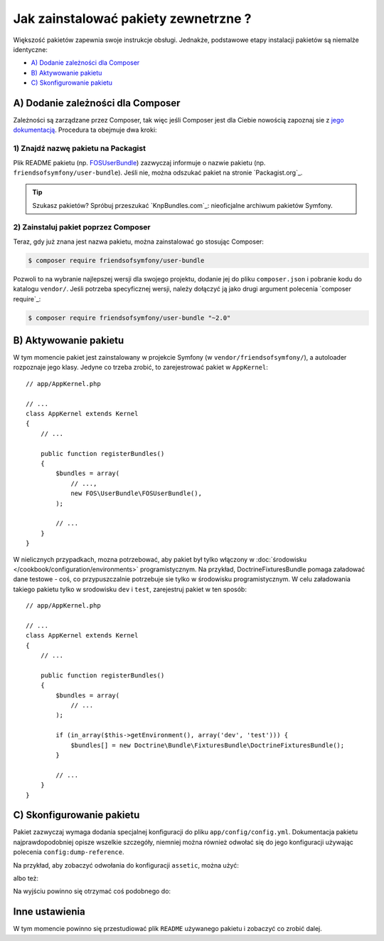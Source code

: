.. index::
   single: pakiet; instalacja

Jak zainstalować pakiety zewnetrzne ?
=====================================

Większość pakietów zapewnia swoje instrukcje obsługi. Jednakże, podstawowe
etapy instalacji pakietów są niemalże identyczne:

* `A) Dodanie zależności dla Composer`_
* `B) Aktywowanie pakietu`_
* `C) Skonfigurowanie pakietu`_

A) Dodanie zależności dla Composer
----------------------------------

Zależności są zarządzane przez Composer, tak więc jeśli Composer jest dla Ciebie
nowością zapoznaj sie z `jego dokumentacją`_. Procedura ta obejmuje dwa kroki:

1) Znajdź nazwę pakietu na Packagist
~~~~~~~~~~~~~~~~~~~~~~~~~~~~~~~~~~~~

Plik README pakietu (np. `FOSUserBundle`_) zazwyczaj informuje o nazwie pakietu
(np. ``friendsofsymfony/user-bundle``). Jeśli nie, można odszukać pakiet na stronie
`Packagist.org`_.

.. tip::

    Szukasz pakietów? Spróbuj przeszukać `KnpBundles.com`_: nieoficjalne
    archiwum pakietów Symfony.

2) Zainstaluj pakiet poprzez Composer
~~~~~~~~~~~~~~~~~~~~~~~~~~~~~~~~~~~~~

Teraz, gdy już znana jest nazwa pakietu, można zainstalować go stosując Composer:

.. code-block:: bash

    $ composer require friendsofsymfony/user-bundle

Pozwoli to na wybranie najlepszej wersji dla swojego projektu, dodanie jej do
pliku ``composer.json`` i pobranie kodu do katalogu ``vendor/``. Jeśli potrzeba
specyficznej wersji, należy dołączyć ją jako drugi argument polecenia `composer require`_:

.. code-block:: bash

    $ composer require friendsofsymfony/user-bundle "~2.0"

B) Aktywowanie pakietu
----------------------

W tym momencie pakiet jest zainstalowany w projekcie Symfony (w ``vendor/friendsofsymfony/``),
a autoloader rozpoznaje jego klasy. Jedyne co trzeba zrobić, to zarejestrować
pakiet w ``AppKernel``::

    // app/AppKernel.php

    // ...
    class AppKernel extends Kernel
    {
        // ...

        public function registerBundles()
        {
            $bundles = array(
                // ...,
                new FOS\UserBundle\FOSUserBundle(),
            );

            // ...
        }
    }

W nielicznych przypadkach, mozna potrzebować, aby pakiet był tylko włączony w 
:doc:`środowisku </cookbook/configuration/environments>` programistycznym.
Na przykład, DoctrineFixturesBundle pomaga załadować dane testowe - coś, co
przypuszczalnie potrzebuje sie tylko w środowisku programistycznym.
W celu załadowania takiego pakietu tylko w srodowisku ``dev`` i ``test``,
zarejestruj pakiet w ten sposób::

    // app/AppKernel.php

    // ...
    class AppKernel extends Kernel
    {
        // ...

        public function registerBundles()
        {
            $bundles = array(
                // ...
            );

            if (in_array($this->getEnvironment(), array('dev', 'test'))) {
                $bundles[] = new Doctrine\Bundle\FixturesBundle\DoctrineFixturesBundle();
            }

            // ...
        }
    }

C) Skonfigurowanie pakietu
--------------------------

Pakiet zazwyczaj wymaga dodania specjalnej konfiguracji do pliku ``app/config/config.yml``.
Dokumentacja pakietu najprawdopodobniej opisze wszelkie szczegóły, niemniej
można również odwołać się do jego konfiguracji używając polecenia ``config:dump-reference``.

Na przykład, aby zobaczyć odwołania do konfiguracji ``assetic``, można użyć:

.. code-block:: bash
   :linenos:

    $ app/console config:dump-reference AsseticBundle

albo też:

.. code-block:: bash
   :linenos:

    $ app/console config:dump-reference assetic

Na wyjściu powinno się otrzymać coś podobnego do:

.. code-block:: text
   :linenos:

    assetic:
        debug:                %kernel.debug%
        use_controller:
            enabled:              %kernel.debug%
            profiler:             false
        read_from:            %kernel.root_dir%/../web
        write_to:             %assetic.read_from%
        java:                 /usr/bin/java
        node:                 /usr/local/bin/node
        node_paths:           []
        # ...

Inne ustawienia
---------------

W tym momencie powinno się przestudiować plik ``README`` używanego pakietu i
zobaczyć co zrobić dalej.

.. _`jego dokumentacją`: https://getcomposer.org/doc/00-intro.md
.. _`Packagist`:           https://packagist.org
.. _`FOSUserBundle`:       https://github.com/FriendsOfSymfony/FOSUserBundle
.. _`friendsofsymfony/user-bundle`: https://packagist.org/packages/friendsofsymfony/user-bundle
.. _`KnpBundles`:          http://knpbundles.com/
